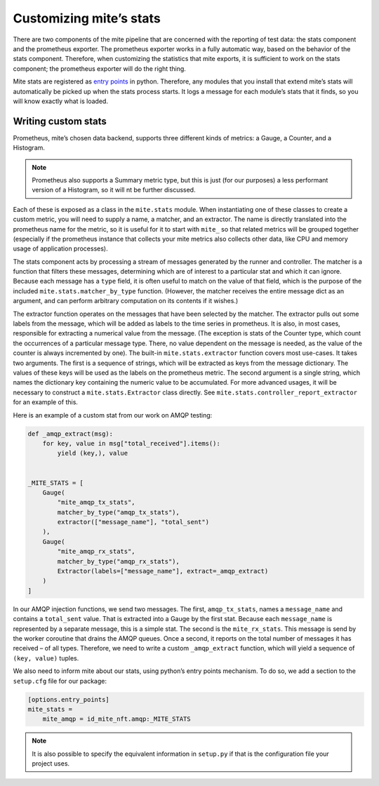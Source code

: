 ========================
Customizing miteʼs stats
========================

There are two components of the mite pipeline that are concerned with
the reporting of test data: the stats component and the prometheus
exporter.  The prometheus exporter works in a fully automatic way, based
on the behavior of the stats component.  Therefore, when customizing the
statistics that mite exports, it is sufficient to work on the stats
component; the prometheus exporter will do the right thing.

Mite stats are registered as `entry points`_ in python.  Therefore, any
modules that you install that extend miteʼs stats will automatically be
picked up when the stats process starts.  It logs a message for each
moduleʼs stats that it finds, so you will know exactly what is loaded.

.. _entry points: https://amir.rachum.com/blog/2017/07/28/python-entry-points/

Writing custom stats
--------------------

Prometheus, miteʼs chosen data backend, supports three different kinds
of metrics: a Gauge, a Counter, and a Histogram.

.. note::

   Prometheus also supports a Summary metric type, but this is just (for
   our purposes) a less performant version of a Histogram, so it will nt
   be further discussed.

Each of these is exposed as a class in the ``mite.stats`` module.  When
instantiating one of these classes to create a custom metric, you will
need to supply a name, a matcher, and an extractor.  The name is
directly translated into the prometheus name for the metric, so it is
useful for it to start with ``mite_`` so that related metrics will be
grouped together (especially if the prometheus instance that collects
your mite metrics also collects other data, like CPU and memory usage of
application processes).

The stats component acts by processing a stream of messages generated by
the runner and controller.  The matcher is a function that filters these
messages, determining which are of interest to a particular stat and
which it can ignore.  Because each message has a ``type`` field, it is
often useful to match on the value of that field, which is the purpose
of the included ``mite.stats.matcher_by_type`` function.  (However, the
matcher receives the entire message dict as an argument, and can perform
arbitrary computation on its contents if it wishes.)

The extractor function operates on the messages that have been selected
by the matcher.  The extractor pulls out some labels from the message,
which will be added as labels to the time series in prometheus.  It is
also, in most cases, responsible for extracting a numerical value from
the message.  (The exception is stats of the Counter type, which count
the occurrences of a particular message type.  There, no value dependent
on the message is needed, as the value of the counter is always
incremented by one).  The built-in ``mite.stats.extractor`` function
covers most use-cases.  It takes two arguments.  The first is a sequence
of strings, which will be extracted as keys from the message
dictionary.  The values of these keys will be used as the labels on the
prometheus metric.  The second argument is a single string, which names
the dictionary key containing the numeric value to be accumulated.  For
more advanced usages, it will be necessary to construct a
``mite.stats.Extractor`` class directly.  See
``mite.stats.controller_report_extractor`` for an example of this.

Here is an example of a custom stat from our work on AMQP testing:

.. code-block:: python

   def _amqp_extract(msg):
       for key, value in msg["total_received"].items():
           yield (key,), value


   _MITE_STATS = [
       Gauge(
           "mite_amqp_tx_stats",
           matcher_by_type("amqp_tx_stats"),
           extractor(["message_name"], "total_sent")
       ),
       Gauge(
           "mite_amqp_rx_stats",
           matcher_by_type("amqp_rx_stats"),
           Extractor(labels=["message_name"], extract=_amqp_extract)
       )
   ]

In our AMQP injection functions, we send two messages.  The first,
``amqp_tx_stats``, names a ``message_name`` and contains a
``total_sent`` value.  That is extracted into a Gauge by the first
stat.  Because each ``message_name`` is represented by a separate
message, this is a simple stat.  The second is the ``mite_rx_stats``.
This message is send by the worker coroutine that drains the AMQP
queues.  Once a second, it reports on the total number of messages it
has received – of all types.  Therefore, we need to write a custom
``_amqp_extract`` function, which will yield a sequence of ``(key,
value)`` tuples.

We also need to inform mite about our stats, using pythonʼs entry points
mechanism.  To do so, we add a section to the ``setup.cfg`` file for our
package:

.. code-block:: cfg

   [options.entry_points]
   mite_stats =
       mite_amqp = id_mite_nft.amqp:_MITE_STATS


.. note::

   It is also possible to specify the equivalent information in
   ``setup.py`` if that is the configuration file your project uses.
